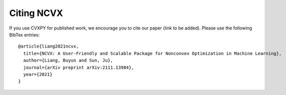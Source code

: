 Citing NCVX
============

If you use CVXPY for published work, we encourage you to cite our paper (link to be added). 
Please use the following BibTex entries:: 
  
  @article{liang2021ncvx,
    title={NCVX: A User-Friendly and Scalable Package for Nonconvex Optimization in Machine Learning},
    author={Liang, Buyun and Sun, Ju},
    journal={arXiv preprint arXiv:2111.13984},
    year={2021}
  }


